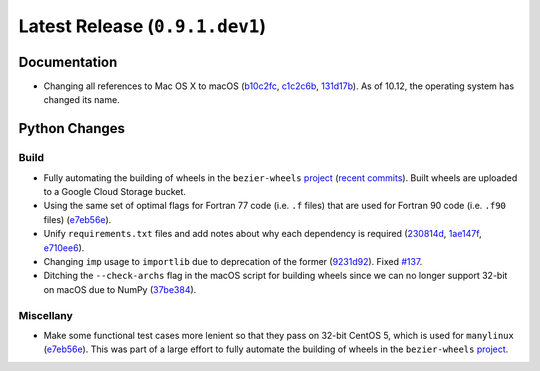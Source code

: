 Latest Release (``0.9.1.dev1``)
===============================

|pypi| |docs|

Documentation
-------------

- Changing all references to Mac OS X to macOS
  (`b10c2fc <https://github.com/dhermes/bezier/commit/b10c2fc1af424e862143ac40d01f7baa65fc8af0>`__,
  `c1c2c6b <https://github.com/dhermes/bezier/commit/c1c2c6b767c40c2eb070ae599a110ecc9fb3e793>`__,
  `131d17b <https://github.com/dhermes/bezier/commit/131d17be3db5546deebff953378252b12b426534>`__).
  As of 10.12, the operating system has changed its name.

Python Changes
--------------

Build
~~~~~

- Fully automating the building of wheels in the ``bezier-wheels`` `project`_
  (`recent commits`_). Built wheels are uploaded to a Google Cloud Storage
  bucket.
- Using the same set of optimal flags for Fortran 77 code (i.e. ``.f`` files)
  that are used for Fortran 90 code (i.e. ``.f90`` files)
  (`e7eb56e <https://github.com/dhermes/bezier/commit/e7eb56e723f13d43f6eae855e6556b4ccbc1edd9>`__).
- Unify ``requirements.txt`` files and add notes about why each dependency is
  required
  (`230814d <https://github.com/dhermes/bezier/commit/230814d67e24f42f967a652ff7e8d81ee2176954>`__,
  `1ae147f <https://github.com/dhermes/bezier/commit/1ae147f81e7a01ba672806a8fd56de25ba2bdcdb>`__,
  `e710ee6 <https://github.com/dhermes/bezier/commit/e710ee6968438cb2462ec8bea8af407159a63925>`__).
- Changing ``imp`` usage to ``importlib`` due to deprecation of the former
  (`9231d92 <https://github.com/dhermes/bezier/commit/9231d92b420df1ed97ae2b159bd0aedf0c1ff888>`__).
  Fixed `#137 <https://github.com/dhermes/bezier/issues/137>`__.
- Ditching the ``--check-archs`` flag in the macOS script for building wheels
  since we can no longer support 32-bit on macOS due to NumPy
  (`37be384 <https://github.com/dhermes/bezier/commit/37be3845750ff0fe9f200f87a8427b05639c3a61>`__).

.. _recent commits: https://github.com/dhermes/bezier-wheels/compare/ee008511d5ff2736dfb44f770552e7553b00e8f0...424453f50fbb8f240ca60280b637a278f6e9ad4a

Miscellany
~~~~~~~~~~

- Make some functional test cases more lenient so that they pass on 32-bit
  CentOS 5, which is used for ``manylinux``
  (`e7eb56e <https://github.com/dhermes/bezier/commit/e7eb56e723f13d43f6eae855e6556b4ccbc1edd9>`__).
  This was part of a large effort to fully automate the building of wheels in
  the ``bezier-wheels`` `project`_.

.. _project: https://github.com/dhermes/bezier-wheels

.. |pypi| image:: https://img.shields.io/pypi/v/bezier/0.9.1.svg
   :target: https://pypi.org/project/bezier/0.9.1/
   :alt: PyPI link to release 0.9.1
.. |docs| image:: https://readthedocs.org/projects/bezier/badge/?version=0.9.1
   :target: https://bezier.readthedocs.io/en/0.9.1/
   :alt: Documentation for release 0.9.1
